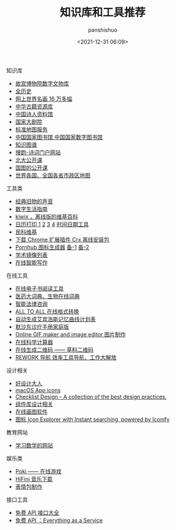 #+title: 知识库和工具推荐
#+AUTHOR: panshishuo
#+date: <2021-12-31 06:09>

***** 知识库
- [[https://digicol.dpm.org.cn/][故宫博物院数字文物库]]
- [[https://www.allhistory.com/][全历史]]
- [[https://gallerix.asia/][网上世界名画 16 万多幅]]
- [[http://www.nlc.cn/pcab/zy/zhgj_zyk/][中华古籍资源库]]
- [[http://www.shiren.org/][中国诗人资料馆]]
- [[https://www.ncpa-classic.com/h5/index.shtml][国家大剧院]]
- [[http://bzdt.ch.mnr.gov.cn/][标准地图服务]]
- [[http://read.nlc.cn/thematDataSearch/toGujiIndex][中国国家图书馆 中国国家数字图书馆]]
- [[https://cnkgraph.com][知识图谱]]
- [[https://sou-yun.cn/][搜韵-诗词门户网站]]
- [[http://opencourse.pku.edu.cn/course/opencourse2/index.html][北大公开课]]
- [[http://open.nlc.cn/onlineedu/client/index.htm][国图的公开课]]
- [[http://www.onegreen.net/maps/m/][世界各国、全国各省市政区地图]]

***** 工具类
- [[https://www.conservethesound.de/][经典旧物的声音]]
- [[https://nav.guidebook.top/][数字生活指南]]
- [[https://wiki.kiwix.org/wiki/Main_Page/zh-cn][kiwix ，离线版的维基百科]]
- [[https://www.calendarpedia.com/][日历打印 1]]  [[https://www.calendar.best/][2]]  [[https://7calendar.com/cn/][3]] [[http://www.5adanci.com/][4]] [[https://www.timeanddate.com/][时间日期工具]]
- [[http://www.minkewiki.org/w/%E9%A6%96%E9%A1%B5][民科维基]]
- [[https://crxdl.com/][下载 Chrome 扩展插件 Crx 离线安装包]]
- [[https://www.qingwei.tech/somehub/][Pornhub 图标生成器]] [[https://lab.bangbang93.com/porn-hub][备-1]]  [[https://www.logoly.pro/#/][备-2]]
- [[https://www.library.ac.cn/][学术镜像列表]]
- [[https://web.mypitaya.com/works][在线智能写作]]

***** 在线工具
- [[https://www.loudreader.com/][在线电子书阅读工具]]
- [[https://dict.bioon.com/][医药大词典、生物在线词典]]
- [[https://ai.12348.gov.cn/pc/][智能法律咨询]]
- [[https://www.alltoall.net/][ALL TO ALL 在线格式转换]]
- [[https://exam4.us/][自动生成艾宾浩斯记忆曲线计划表]]
- [[https://www.msdmanuals.cn/home][默沙东诊疗手册家庭版]]
- [[https://ezgif.com/][Online GIF maker and image editor 图片制作]]
- [[http://numcalc.com/][在线科学计算器]]
- [[https://cli.im/][在线生成二维码 —— 草料二维码]]
- [[https://rework.tools/][REWORK 导航 效率工具导航，工作大解放]]

***** 设计相关
- [[https://hao.shejidaren.com/][好设计大人]]
- [[https://macosicons.com/][macOS App icons]]
- [[https://www.checklist.design/][Checklist Design - A collection of the best design practices.]]
- [[https://component.gallery/][组件库设计相关]]
- [[https://excalidraw.com/][在线画图软件]]
- [[https://icones.js.org/][图标 Icon Explorer with Instant searching, powered by Iconify]]

***** 教育网站
- [[https://www.mathgames.com/][学习数学的网站]]

***** 娱乐类
- [[https://poki.com/][Poki —— 在线游戏]]
- [[https://www.hifini.com/][HiFini 音乐下载]]
- [[https://imgflip.com/][表情包制作]]

***** 接口工具
- [[https://www.free-api.com/][免费 API 接口大全]]
- [[https://www.m3o.com/][免费 API ：Everything as a Service]]

